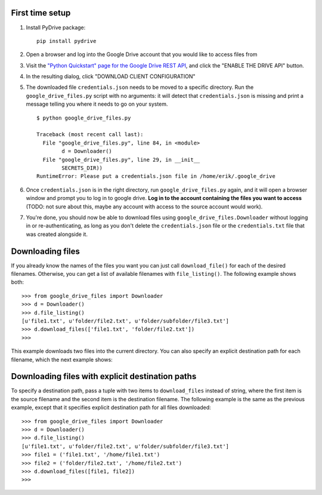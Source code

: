First time setup
================

#. Install PyDrive package:

   ::

       pip install pydrive

#. Open a browser and log into the Google Drive account that you would like to
   access files from

#. Visit the `"Python Quickstart" page for the Google Drive REST API <https://developers.google.com/drive/api/v3/quickstart/python>`_,
   and click the "ENABLE THE DRIVE API" button.

#. In the resulting dialog, click "DOWNLOAD CLIENT CONFIGURATION"

#. The downloaded file ``credentials.json`` needs to be moved to a specific
   directory. Run the ``google_drive_files.py`` script with no arguments: it
   will detect that ``credentials.json`` is missing and print a message telling
   you where it needs to go on your system.

   ::

	   $ python google_drive_files.py

	   Traceback (most recent call last):
	     File "google_drive_files.py", line 84, in <module>
		   d = Downloader()
	     File "google_drive_files.py", line 29, in __init__
		   SECRETS_DIR))
	   RuntimeError: Please put a credentials.json file in /home/erik/.google_drive

#. Once ``credentials.json`` is in the right directory, run
   ``google_drive_files.py`` again, and it will open a browser window and
   prompt you to log in to google drive. **Log in to the account containing the
   files you want to access** (TODO: not sure about this, maybe any account
   with access to the source account would work).

#. You're done, you should now be able to download files using
   ``google_drive_files.Downloader`` without logging in or re-authenticating,
   as long as you don't delete the ``credentials.json`` file or the
   ``credentials.txt`` file that was created alongside it.


Downloading files
=================

If you already know the names of the files you want you can just call
``download_file()`` for each of the desired filenames. Otherwise, you can
get a list of available filenames with ``file_listing()``. The following example
shows both:

::

    >>> from google_drive_files import Downloader
    >>> d = Downloader()
    >>> d.file_listing()
    [u'file1.txt', u'folder/file2.txt', u'folder/subfolder/file3.txt']
    >>> d.download_files(['file1.txt', 'folder/file2.txt'])
    >>>

This example downloads two files into the current directory. You can also specify
an explicit destination path for each filename, which the next example shows:

Downloading files with explicit destination paths
=================================================

To specify a destination path, pass a tuple with two items to ``download_files``
instead of string, where the first item is the source filename and the second item
is the destination filename. The following example is the same as the previous
example, except that it specifies explicit destination path for all files downloaded:

::

    >>> from google_drive_files import Downloader
    >>> d = Downloader()
    >>> d.file_listing()
    [u'file1.txt', u'folder/file2.txt', u'folder/subfolder/file3.txt']
    >>> file1 = ('file1.txt', '/home/file1.txt')
    >>> file2 = ('folder/file2.txt', '/home/file2.txt')
    >>> d.download_files([file1, file2])
    >>>
